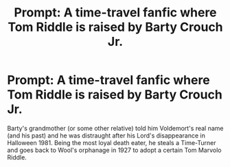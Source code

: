 #+TITLE: Prompt: A time-travel fanfic where Tom Riddle is raised by Barty Crouch Jr.

* Prompt: A time-travel fanfic where Tom Riddle is raised by Barty Crouch Jr.
:PROPERTIES:
:Score: 8
:DateUnix: 1577893553.0
:DateShort: 2020-Jan-01
:END:
Barty's grandmother (or some other relative) told him Voldemort's real name (and his past) and he was distraught after his Lord's disappearance in Halloween 1981. Being the most loyal death eater, he steals a Time-Turner and goes back to Wool's orphanage in 1927 to adopt a certain Tom Marvolo Riddle.

